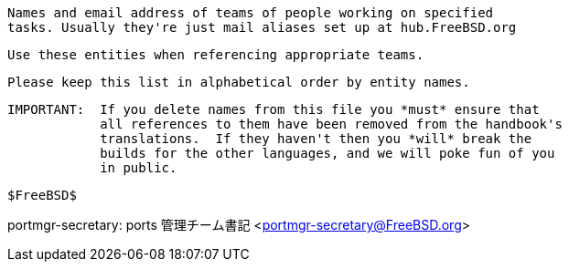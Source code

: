 //
     Names and email address of teams of people working on specified
     tasks. Usually they're just mail aliases set up at hub.FreeBSD.org

     Use these entities when referencing appropriate teams.

     Please keep this list in alphabetical order by entity names.

     IMPORTANT:  If you delete names from this file you *must* ensure that
                 all references to them have been removed from the handbook's
                 translations.  If they haven't then you *will* break the
                 builds for the other languages, and we will poke fun of you
                 in public.

     $FreeBSD$

//

:admins-name: FreeBSD サイト管理者
:admins-email: admins@FreeBSD.org
:admins: {admins-name} <{admins-email}>

:bugmeister-name: 障害報告データベース管理者
:bugmeister-email: bugmeister@FreeBSD.org
:bugmeister: {bugmeister-name} <{bugmeister-email}>

:core-name: コアチーム
:core-email: core@FreeBSD.org
:core: {core-name} <{core-email}>

:core-secretary-name: コアチーム書記
:core-secretary-email: core-secretary@FreeBSD.org
:core-secretary: {core-secretary-name} <{core-secretary-email}>

:cvsadm-name: CVS リポジトリ管理者
:cvsadm-email: cvsadm@FreeBSD.org
:cvsadm: {cvsadm-name} <{cvsadm-email}>

:doceng-name: ドキュメンテーションエンジニアリングチーム
:doceng-email: doceng@FreeBSD.org
:doceng: {doceng-name} <{doceng-email}>

:donations-name: 寄贈品受付事務局
:donations-email: donations@FreeBSD.org
:donations: {donations-name} <{donations-email}>

:faq-name: FAQ 管理者
:faq-email: faq@FreeBSD.org
:faq: {faq-name} <{faq-email}>

:ftp-master-name: FTP ミラーサイトコーディネータ
:ftp-master-email: ftp-master@FreeBSD.org
:ftp-master: {ftp-master-name} <{ftp-master-email}>

:mirror-admin-name: FTP/WWW ミラーサイトコーディネータ
:mirror-admin-email: mirror-admin@FreeBSD.org
:mirror-admin: {mirror-admin-name} <{mirror-admin-email}>

:ncvs-name: CVS src リポジトリ管理者
:ncvs-email: ncvs@FreeBSD.org
:ncvs: {ncvs-name} <{ncvs-email}>

:pcvs-name: CVS ports リポジトリ管理者
:pcvs-email: pcvs@FreeBSD.org
:pcvs: {pcvs-name} <{pcvs-email}>

:portmgr-name: ports 管理チーム
:portmgr-email: portmgr@FreeBSD.org
:portmgr: {portmgr-name} <{portmgr-email}>

:portmgr-secretary-name: ports 管理チーム書記
:portmgr-secretary-email: portmgr-secretary@FreeBSD.org
portmgr-secretary: {portmgr-secretary-name} <{portmgr-secretary-email}>

:ports-secteam-name: ports セキュリティチーム
:ports-secteam-email: ports-secteam@FreeBSD.org
:ports-secteam: {ports-secteam-name} <{ports-secteam-email}>

:projcvs-name: CVS サードパーティプロジェクトリポジトリ管理者
:projcvs-email: projcvs@FreeBSD.org
:projcvs: {projcvs-name} <{projcvs-email}>

:re-name: リリースエンジニアリングチーム
:re-email: re@FreeBSD.org
:re: {re-name} <{re-email}>

:secteam-secretary-name: セキュリティチーム書記
:secteam-secretary-email: secteam-secretary@FreeBSD.org
:secteam-secretary: {secteam-secretary-name} <{secteam-secretary-email}>

:security-officer-name: セキュリティオフィサチーム
:security-officer-email: security-officer@FreeBSD.org
:security-officer: {security-officer-name} <{security-officer-email}>
